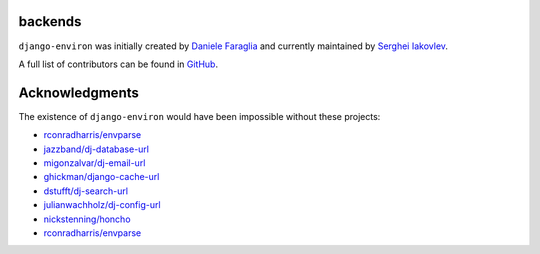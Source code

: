 backends
=======

``django-environ`` was initially created by `Daniele Faraglia <https://github.com/joke2k>`_
and currently maintained by `Serghei Iakovlev <https://github.com/sergeyklay/>`_.

A full list of contributors can be found in `GitHub <https://github.com/joke2k/django-environ/graphs/contributors>`__.

Acknowledgments
===============

The existence of ``django-environ`` would have been impossible without these
projects:

- `rconradharris/envparse <https://github.com/rconradharris/envparse>`_
- `jazzband/dj-database-url <https://github.com/jazzband/dj-database-url>`_
- `migonzalvar/dj-email-url <https://github.com/migonzalvar/dj-email-url>`_
- `ghickman/django-cache-url <https://github.com/ghickman/django-cache-url>`_
- `dstufft/dj-search-url <https://github.com/dstufft/dj-search-url>`_
- `julianwachholz/dj-config-url <https://github.com/julianwachholz/dj-config-url>`_
- `nickstenning/honcho <https://github.com/nickstenning/honcho>`_
- `rconradharris/envparse <https://github.com/rconradharris/envparse>`_
